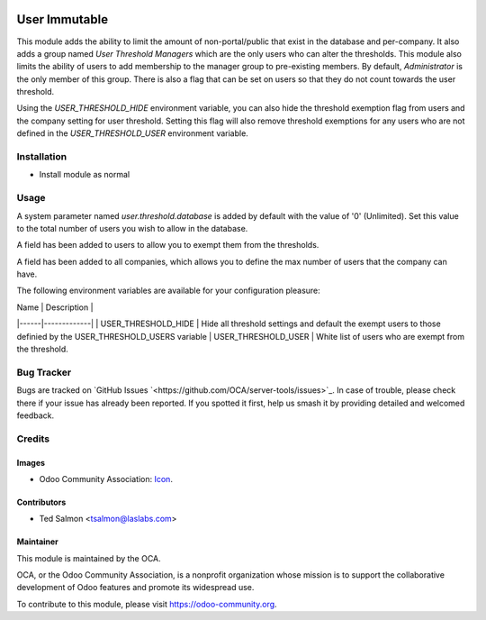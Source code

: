 .. image:: https://img.shields.io/badge/license-LGPL--3-blue.svg
   :target: http://www.gnu.org/licenses/lgpl-3.0-standalone.html
   :alt: License: LGPL-3

==============
User Immutable
==============

This module adds the ability to limit the amount of non-portal/public that 
exist in the database and per-company. It also adds a group named 
`User Threshold Managers` which are  the only users who can alter the 
thresholds. This module also limits the  ability of users to add membership 
to the manager group to  pre-existing members. By default, `Administrator` 
is the only member of this group. There  is also a flag that can be set on 
users so that they do not count towards the user threshold.

Using the `USER_THRESHOLD_HIDE` environment variable, you can also hide the 
threshold exemption flag from users and the company setting for user 
threshold. Setting this flag will also remove threshold exemptions for any 
users who are not defined in the `USER_THRESHOLD_USER` environment variable.


Installation
============

* Install module as normal

Usage
=====

A system parameter named `user.threshold.database` is added by default with 
the value of '0' (Unlimited). Set this value to the total number of users 
you wish to allow in the database.

A field has been added to users to allow you to exempt them from the 
thresholds.

A field has been added to all companies, which allows you to define the max 
number of users that the company can have.

The following environment variables are available for your configuration
pleasure:

| Name | Description |
|------|-------------|
| USER_THRESHOLD_HIDE | Hide all threshold settings and default the exempt users to those definied by the USER_THRESHOLD_USERS variable
| USER_THRESHOLD_USER | White list of users who are exempt from the 
threshold.


.. image:: https://odoo-community.org/website/image/ir.attachment/5784_f2813bd/datas
   :alt: Try me on Runbot
   :target: https://runbot.odoo-community.org/runbot/149/10.0

Bug Tracker
===========

Bugs are tracked on `GitHub Issues
`<https://github.com/OCA/server-tools/issues>`_. In case of trouble, please
check there if your issue has already been reported. If you spotted it first,
help us smash it by providing detailed and welcomed feedback.


Credits
=======

Images
------

* Odoo Community Association: `Icon <https://github.com/OCA/maintainer-tools/blob/master/template/module/static/description/icon.svg>`_.

Contributors
------------

* Ted Salmon <tsalmon@laslabs.com>


Maintainer
----------

.. image:: https://odoo-community.org/logo.png
   :alt: Odoo Community Association
   :target: https://odoo-community.org

This module is maintained by the OCA.

OCA, or the Odoo Community Association, is a nonprofit organization whose
mission is to support the collaborative development of Odoo features and
promote its widespread use.

To contribute to this module, please visit https://odoo-community.org.
